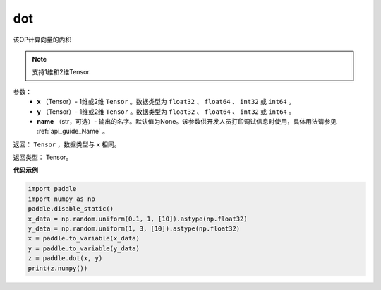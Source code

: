 .. _cn_api_paddle_tensor_linalg_dot:

dot
-------------------------------

.. py:function:: paddle.tensor.linalg.dot(x, y, name=None)


该OP计算向量的内积

.. note::

   支持1维和2维Tensor.

参数：
        - **x** （Tensor）- 1维或2维 ``Tensor`` 。数据类型为 ``float32`` 、 ``float64`` 、 ``int32`` 或  ``int64`` 。
        - **y** （Tensor）- 1维或2维 ``Tensor`` 。数据类型为 ``float32`` 、 ``float64`` 、 ``int32`` 或  ``int64`` 。
        - **name** （str，可选）- 输出的名字。默认值为None。该参数供开发人员打印调试信息时使用，具体用法请参见 :ref:`api_guide_Name` 。


返回：  ``Tensor`` ，数据类型与 ``x`` 相同。

返回类型：        Tensor。

**代码示例**

..  code-block:: python

    import paddle
    import numpy as np
    paddle.disable_static()
    x_data = np.random.uniform(0.1, 1, [10]).astype(np.float32)
    y_data = np.random.uniform(1, 3, [10]).astype(np.float32)
    x = paddle.to_variable(x_data)
    y = paddle.to_variable(y_data)
    z = paddle.dot(x, y)
    print(z.numpy())
